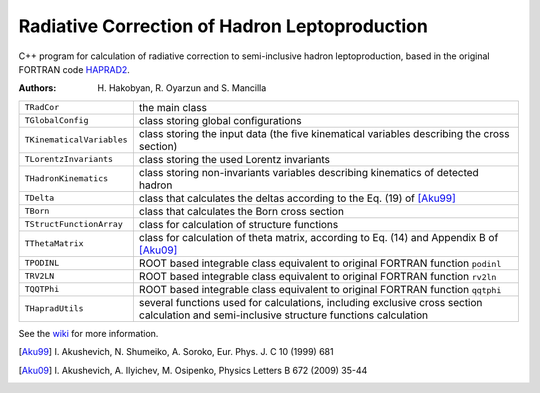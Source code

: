 Radiative Correction of Hadron Leptoproduction
==============================================

C++ program for calculation of radiative correction to semi-inclusive hadron
leptoproduction, based in the original FORTRAN code HAPRAD2_.

.. _HAPRAD2: https://github.com/usm-data-analysis/HAPRAD_cpp/
             tree/master/haprad2

:Authors: H. Hakobyan,
          R. Oyarzun and
          S. Mancilla

==========================  ==================================================
``TRadCor``                 the main class
``TGlobalConfig``           class storing global configurations
``TKinematicalVariables``   class storing the input data (the five kinematical
                            variables describing the cross section)
``TLorentzInvariants``      class storing the used Lorentz invariants
``THadronKinematics``       class storing non-invariants variables describing
                            kinematics of detected hadron
``TDelta``                  class that calculates the deltas according to the
                            Eq. (19) of [Aku99]_
``TBorn``                   class that calculates the Born cross section
``TStructFunctionArray``    class for calculation of structure functions
``TThetaMatrix``            class for calculation of theta matrix, according
                            to Eq. (14) and Appendix B of [Aku09]_
``TPODINL``                 ROOT based integrable class equivalent to
                            original FORTRAN function ``podinl``
``TRV2LN``                  ROOT based integrable class equivalent to
                            original FORTRAN function ``rv2ln``
``TQQTPhi``                 ROOT based integrable class equivalent to
                            original FORTRAN function ``qqtphi``
``THapradUtils``            several functions used for calculations, including
                            exclusive cross section calculation and
                            semi-inclusive structure functions calculation
==========================  ==================================================

See the wiki_ for more information.

.. _wiki: https://github.com/usm-data-analysis/HAPRAD_cpp/wiki

.. [Aku99] I. Akushevich, N. Shumeiko, A. Soroko,
           Eur. Phys. J. C 10 (1999) 681
.. [Aku09] I. Akushevich, A. Ilyichev, M. Osipenko,
           Physics Letters B 672 (2009) 35-44
